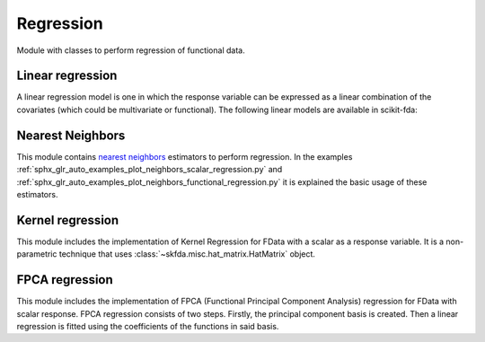 .. _regression-module:

Regression
==========

Module with classes to perform regression of functional data.

Linear regression
-----------------

A linear regression model is one in which the response variable can be
expressed as a linear combination of the covariates (which could be
multivariate or functional). The following linear models are available
in scikit-fda:

.. autosummary::
   :toctree: autosummary

   skfda.ml.regression.LinearRegression
   skfda.ml.regression.HistoricalLinearRegression

Nearest Neighbors
-----------------

This module contains `nearest neighbors
<https://en.wikipedia.org/wiki/K-nearest_neighbors_algorithm>`_ estimators to
perform regression. In the examples
:ref:`sphx_glr_auto_examples_plot_neighbors_scalar_regression.py` and
:ref:`sphx_glr_auto_examples_plot_neighbors_functional_regression.py`
it is explained the basic usage of these estimators.

.. autosummary::
   :toctree: autosummary

   skfda.ml.regression.KNeighborsRegressor
   skfda.ml.regression.RadiusNeighborsRegressor

Kernel regression
-----------------
This module includes the implementation of Kernel Regression for FData with a scalar as a response variable.  It is a
non-parametric technique that uses :class:`~skfda.misc.hat_matrix.HatMatrix` object.


.. autosummary::
   :toctree: autosummary

    skfda.ml.regression.KernelRegression

FPCA regression
-----------------
This module includes the implementation of FPCA (Functional Principal Component Analysis) 
regression for FData with scalar response.  FPCA regression consists of two steps.
Firstly, the principal component basis is created. Then a linear 
regression is fitted using the coefficients of the functions in said basis.


.. autosummary::
   :toctree: autosummary

    skfda.ml.regression.FPCARegression
